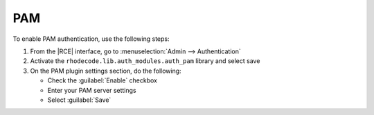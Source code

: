 .. _config-pam-ref:

PAM
---

To enable PAM authentication, use the following steps:

1. From the |RCE| interface, go to :menuselection:`Admin --> Authentication`
2. Activate the ``rhodecode.lib.auth_modules.auth_pam`` library and select save
3. On the PAM plugin settings section, do the following:

   * Check the :guilabel:`Enable` checkbox
   * Enter your PAM server settings
   * Select :guilabel:`Save`
